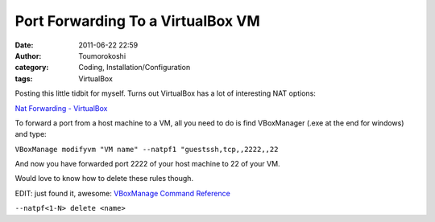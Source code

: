 Port Forwarding To a VirtualBox VM
##################################
:date: 2011-06-22 22:59
:author: Toumorokoshi
:category: Coding, Installation/Configuration
:tags: VirtualBox

Posting this little tidbit for myself. Turns out VirtualBox has a lot of
interesting NAT options:

`Nat Forwarding - VirtualBox`_

To forward a port from a host machine to a VM, all you need to do is
find VBoxManager (.exe at the end for windows) and type:

``VBoxManage modifyvm "VM name" --natpf1 "guestssh,tcp,,2222,,22``

And now you have forwarded port 2222 of your host machine to 22 of your
VM.

Would love to know how to delete these rules though.

EDIT: just found it, awesome: `VBoxManage Command Reference`_

``--natpf<1-N> delete <name>``

.. _Nat Forwarding - VirtualBox: http://www.virtualbox.org/manual/ch06.html#natforward
.. _VBoxManage Command Reference: http://www.virtualbox.org/manual/ch08.html#vboxmanage-modifyvm
